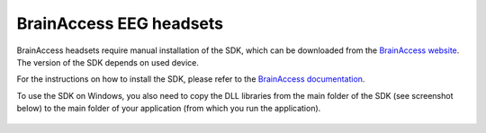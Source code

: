 BrainAccess EEG headsets
========================

BrainAccess headsets require manual installation of the SDK, which can be downloaded from the `BrainAccess website <https://www.brainaccess.ai/download/>`_. The version of the SDK depends on used device.

For the instructions on how to install the SDK, please refer to the `BrainAccess documentation <https://www.brainaccess.ai/documentation/python-api/>`_.

To use the SDK on Windows, you also need to copy the DLL libraries from the main folder of the SDK (see screenshot below) to the main folder of your application (from which you run the application).

.. figure:: /_static/images/bacore_directory_structure.png
   :alt: Main directory of the BrainAccess SDK
   :align: center
   :scale: 50%
